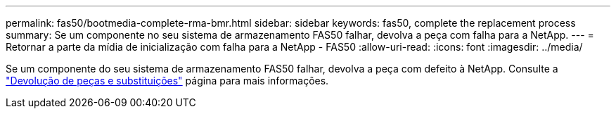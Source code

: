 ---
permalink: fas50/bootmedia-complete-rma-bmr.html 
sidebar: sidebar 
keywords: fas50, complete the replacement process 
summary: Se um componente no seu sistema de armazenamento FAS50 falhar, devolva a peça com falha para a NetApp. 
---
= Retornar a parte da mídia de inicialização com falha para a NetApp - FAS50
:allow-uri-read: 
:icons: font
:imagesdir: ../media/


[role="lead"]
Se um componente do seu sistema de armazenamento FAS50 falhar, devolva a peça com defeito à NetApp. Consulte a  https://mysupport.netapp.com/site/info/rma["Devolução de peças e substituições"] página para mais informações.
